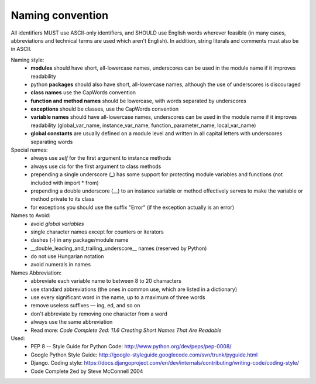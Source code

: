 Naming convention
=================
All identifiers MUST use ASCII-only identifiers, and SHOULD use English words wherever feasible (in many cases, abbreviations and technical terms are used which aren't English). In addition, string literals and comments must also be in ASCII.

Naming style:
    - **modules** should have short, all-lowercase names, underscores can be used in the module name if it improves readability
    - python **packages** should also have short, all-lowercase names, although the use of underscores is discouraged
    - **class names** use the CapWords convention
    - **function and method names** should be lowercase, with words separated by underscores
    - **exceptions** should be classes, use the CapWords convention
    - **variable names** should have all-lowercase names, underscores can be used in the module name if it improves readability (global_var_name, instance_var_name, function_parameter_name, local_var_name)
    - **global constants** are usually defined on a module level and written in all capital letters with underscores separating words

Special names:
    - always use *self* for the first argument to instance methods
    - always use *cls* for the first argument to class methods
    - prepending a single underscore (_) has some support for protecting module variables and functions (not included with import * from)
    - prepending a double underscore (__) to an instance variable or method effectively serves to make the variable or method private to its class
    - for exceptions you should use the suffix "Error" (if the exception actually is an error)

Names to Avoid:
    - avoid *global variables*
    - single character names except for counters or iterators
    - dashes (-) in any package/module name
    - __double_leading_and_trailing_underscore__ names (reserved by Python)
    - do not use Hungarian notation
    - avoid numerals in names

Names Abbreviation:
    - abbreviate each variable name to between 8 to 20 charracters
    - use standard abbreviations (the ones in common use, which are listed in a dictionary)
    - use every significant word in the name, up to a maximum of three words
    - remove useless suffixes — ing, ed, and so on
    - don't abbreviate by removing one character from a word
    - always use the same abbreviation
    - Read more: *Code Complete 2ed: 11.6 Creating Short Names That Are Readable*

Used:
    - PEP 8 -- Style Guide for Python Code: http://www.python.org/dev/peps/pep-0008/
    - Google Python Style Guide: http://google-styleguide.googlecode.com/svn/trunk/pyguide.html
    - Django. Coding style: https://docs.djangoproject.com/en/dev/internals/contributing/writing-code/coding-style/
    - Code Complete 2ed by Steve McConnell 2004
